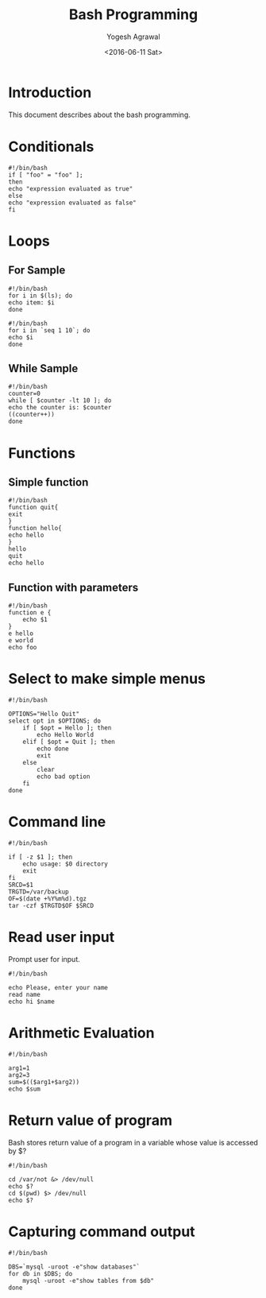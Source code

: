 #+Title: Bash Programming
#+Author: Yogesh Agrawal
#+Email: yogeshiiith@gmail.com
#+Date: <2016-06-11 Sat>

* Introduction
  This document describes about the bash programming.


* Conditionals
#+BEGIN_EXAMPLE
#!/bin/bash
if [ "foo" = "foo" ];
then
echo "expression evaluated as true"
else
echo "expression evaluated as false"
fi
#+END_EXAMPLE

* Loops
** For Sample
   #+BEGIN_EXAMPLE
   #!/bin/bash
   for i in $(ls); do
   echo item: $i
   done
   #+END_EXAMPLE

   #+BEGIN_EXAMPLE
   #!/bin/bash
   for i in `seq 1 10`; do
   echo $i
   done
   #+END_EXAMPLE

** While Sample
   #+BEGIN_EXAMPLE
   #!/bin/bash
   counter=0
   while [ $counter -lt 10 ]; do
   echo the counter is: $counter
   ((counter++))
   done
   #+END_EXAMPLE
* Functions
** Simple function
   #+BEGIN_EXAMPLE
   #!/bin/bash
   function quit{
   exit
   }
   function hello{
   echo hello
   }
   hello
   quit
   echo hello
   #+END_EXAMPLE

** Function with parameters
   #+BEGIN_EXAMPLE
   #!/bin/bash
   function e {
       echo $1
   }
   e hello
   e world
   echo foo
   #+END_EXAMPLE
* Select to make simple menus
  #+BEGIN_EXAMPLE
  #!/bin/bash
  
  OPTIONS="Hello Quit"
  select opt in $OPTIONS; do
      if [ $opt = Hello ]; then
          echo Hello World
      elif [ $opt = Quit ]; then
          echo done
          exit
      else
          clear
          echo bad option
      fi
  done
  #+END_EXAMPLE
* Command line
  #+BEGIN_EXAMPLE
  #!/bin/bash
  
  if [ -z $1 ]; then
      echo usage: $0 directory
      exit
  fi
  SRCD=$1
  TRGTD=/var/backup
  OF=$(date +%Y%m%d).tgz
  tar -czf $TRGTD$OF $SRCD
  #+END_EXAMPLE
* Read user input
  Prompt user for input.
  #+BEGIN_EXAMPLE
  #!/bin/bash
  
  echo Please, enter your name
  read name
  echo hi $name
  #+END_EXAMPLE
* Arithmetic Evaluation
  #+BEGIN_EXAMPLE
  #!/bin/bash
  
  arg1=1
  arg2=3
  sum=$(($arg1+$arg2))
  echo $sum
  #+END_EXAMPLE
* Return value of program
  Bash stores return value of a program in a variable whose value is
  accessed by $?
  #+BEGIN_EXAMPLE
  #!/bin/bash
  
  cd /var/not &> /dev/null
  echo $?
  cd $(pwd) $> /dev/null
  echo $?
  #+END_EXAMPLE
* Capturing command output
  #+BEGIN_EXAMPLE
  #!/bin/bash

  DBS=`mysql -uroot -e"show databases"`
  for db in $DBS; do
      mysql -uroot -e"show tables from $db"
  done
  #+END_EXAMPLE
